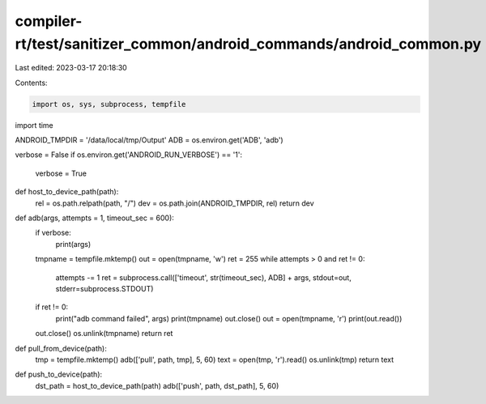 compiler-rt/test/sanitizer_common/android_commands/android_common.py
====================================================================

Last edited: 2023-03-17 20:18:30

Contents:

.. code-block:: py

    import os, sys, subprocess, tempfile
import time

ANDROID_TMPDIR = '/data/local/tmp/Output'
ADB = os.environ.get('ADB', 'adb')

verbose = False
if os.environ.get('ANDROID_RUN_VERBOSE') == '1':
    verbose = True

def host_to_device_path(path):
    rel = os.path.relpath(path, "/")
    dev = os.path.join(ANDROID_TMPDIR, rel)
    return dev

def adb(args, attempts = 1, timeout_sec = 600):
    if verbose:
        print(args)
    tmpname = tempfile.mktemp()
    out = open(tmpname, 'w')
    ret = 255
    while attempts > 0 and ret != 0:
      attempts -= 1
      ret = subprocess.call(['timeout', str(timeout_sec), ADB] + args, stdout=out, stderr=subprocess.STDOUT)
    if ret != 0:
      print("adb command failed", args)
      print(tmpname)
      out.close()
      out = open(tmpname, 'r')
      print(out.read())
    out.close()
    os.unlink(tmpname)
    return ret

def pull_from_device(path):
    tmp = tempfile.mktemp()
    adb(['pull', path, tmp], 5, 60)
    text = open(tmp, 'r').read()
    os.unlink(tmp)
    return text

def push_to_device(path):
    dst_path = host_to_device_path(path)
    adb(['push', path, dst_path], 5, 60)


